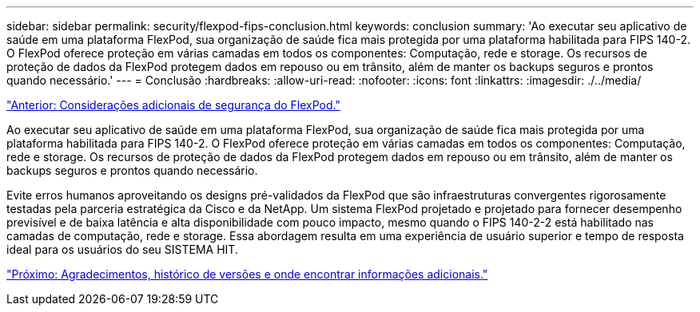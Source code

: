 ---
sidebar: sidebar 
permalink: security/flexpod-fips-conclusion.html 
keywords: conclusion 
summary: 'Ao executar seu aplicativo de saúde em uma plataforma FlexPod, sua organização de saúde fica mais protegida por uma plataforma habilitada para FIPS 140-2. O FlexPod oferece proteção em várias camadas em todos os componentes: Computação, rede e storage. Os recursos de proteção de dados da FlexPod protegem dados em repouso ou em trânsito, além de manter os backups seguros e prontos quando necessário.' 
---
= Conclusão
:hardbreaks:
:allow-uri-read: 
:nofooter: 
:icons: font
:linkattrs: 
:imagesdir: ./../media/


link:flexpod-fips-additional-flexpod-security-consideration.html["Anterior: Considerações adicionais de segurança do FlexPod."]

[role="lead"]
Ao executar seu aplicativo de saúde em uma plataforma FlexPod, sua organização de saúde fica mais protegida por uma plataforma habilitada para FIPS 140-2. O FlexPod oferece proteção em várias camadas em todos os componentes: Computação, rede e storage. Os recursos de proteção de dados da FlexPod protegem dados em repouso ou em trânsito, além de manter os backups seguros e prontos quando necessário.

Evite erros humanos aproveitando os designs pré-validados da FlexPod que são infraestruturas convergentes rigorosamente testadas pela parceria estratégica da Cisco e da NetApp. Um sistema FlexPod projetado e projetado para fornecer desempenho previsível e de baixa latência e alta disponibilidade com pouco impacto, mesmo quando o FIPS 140-2-2 está habilitado nas camadas de computação, rede e storage. Essa abordagem resulta em uma experiência de usuário superior e tempo de resposta ideal para os usuários do seu SISTEMA HIT.

link:flexpod-fips-where-to-find-additional-information.html["Próximo: Agradecimentos, histórico de versões e onde encontrar informações adicionais."]
